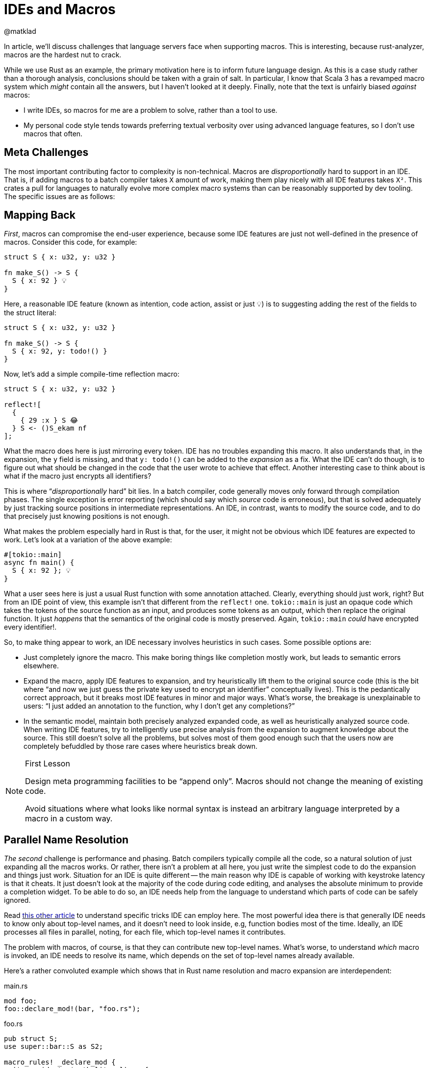 = IDEs and Macros
@matklad
:sectanchors:
:page-layout: post

In article, we'll discuss challenges that language servers face when supporting macros.
This is interesting, because rust-analyzer, macros are the hardest nut to crack.

While we use Rust as an example, the primary motivation here is to inform future language design.
As this is a case study rather than a thorough analysis, conclusions should be taken with a grain of salt.
In particular, I know that Scala 3 has a revamped macro system which _might_ contain all the answers, but I haven't looked at it deeply.
Finally, note that the text is unfairly biased _against_ macros:

* I write IDEs, so macros for me are a problem to solve, rather than a tool to use.
* My personal code style tends towards preferring textual verbosity over using advanced language features, so I don't use macros that often.

== Meta Challenges

The most important contributing factor to complexity is non-technical.
Macros are _disproportionally_ hard to support in an IDE.
That is, if adding macros to a batch compiler takes `X` amount of work, making them play nicely with all IDE features takes `X²`.
This crates a pull for languages to naturally evolve more complex macro systems than can be reasonably supported by dev tooling.
The specific issues are as follows:

== Mapping Back

_First_, macros can compromise the end-user experience, because some IDE features are just not well-defined in the presence of macros.
Consider this code, for example:

[source,rust]
----
struct S { x: u32, y: u32 }

fn make_S() -> S {
  S { x: 92 } 💡
}
----

Here, a reasonable IDE feature (known as intention, code action, assist or just 💡) is to suggesting adding the rest of the fields to the struct literal:

[source,rust]
----
struct S { x: u32, y: u32 }

fn make_S() -> S {
  S { x: 92, y: todo!() }
}
----

Now, let's add a simple compile-time reflection macro:

[source,rust]
----
struct S { x: u32, y: u32 }

reflect![
  {
    { 29 :x } S 😂
  } S <- ()S_ekam nf
];
----

What the macro does here is just mirroring every token.
IDE has no troubles expanding this macro.
It also understands that, in the expansion, the `y` field is missing, and that `y: todo!()` can be added to the _expansion_ as a fix.
What the IDE can't do though, is to figure out what should be changed in the code that the user wrote to achieve that effect.
Another interesting case to think about is what if the macro just encrypts all identifiers?

This is where "`__disproportionally__ hard`" bit lies.
In a batch compiler, code generally moves only forward through compilation phases.
The single exception is error reporting (which should say which _source_ code is erroneous), but that is solved adequately by just tracking source positions in intermediate representations.
An IDE, in contrast, wants to modify the source code, and to do that precisely just knowing positions is not enough.

What makes the problem especially hard in Rust is that, for the user, it might not be obvious which IDE features are expected to work.
Let's look at a variation of the above example:

[source,rust]
----
#[tokio::main]
async fn main() {
  S { x: 92 }; 💡
}
----

What a user sees here is just a usual Rust function with some annotation attached.
Clearly, everything should just work, right?
But from an IDE point of view, this example isn't that different from the `reflect!` one.
`tokio::main` is just an opaque code which takes the tokens of the source function as an input, and produces some tokens as an output, which then replace the original function.
It just _happens_ that the semantics of the original code is mostly preserved.
Again, `tokio::main` _could_ have encrypted every identifier!.

So, to make thing appear to work, an IDE necessary involves heuristics in such cases.
Some possible options are:

* Just completely ignore the macro.
  This make boring things like completion mostly work, but leads to semantic errors elsewhere.
* Expand the macro, apply IDE features to expansion, and try heuristically lift them to the original source code
  (this is the bit where "`and now we just guess the private key used to encrypt an identifier`" conceptually lives).
  This is the pedantically correct approach, but it breaks most IDE features in minor and major ways.
  What's worse, the breakage is unexplainable to users: "`I just added an annotation to the function, why I don't get any completions?`"
* In the semantic model, maintain both precisely analyzed expanded code, as well as heuristically analyzed source code.
  When writing IDE features, try to intelligently use precise analysis from the expansion to augment knowledge about the source.
  This still doesn't solve all the problems, but solves most of them good enough such that the users now are completely befuddled by those rare cases where heuristics break down.

.First Lesson
[NOTE]
====
Design meta programming facilities to be "`append only`".
Macros should not change the meaning of existing code.

Avoid situations where what looks like normal syntax is instead an arbitrary language interpreted by a macro in a custom way.
====

== Parallel Name Resolution

_The second_ challenge is performance and phasing.
Batch compilers typically compile all the code, so a natural solution of just expanding all the macros works.
Or rather, there isn't a problem at all here, you just write the simplest code to do the expansion and things just work.
Situation for an IDE is quite different -- the main reason why IDE is capable of working with keystroke latency is that it cheats.
It just doesn't look at the majority of the code during code editing, and analyses the absolute minimum to provide a completion widget.
To be able to do so, an IDE needs help from the language to understand which parts of code can be safely ignored.

Read https://rust-analyzer.github.io/blog/2020/07/20/three-architectures-for-responsive-ide.html[this other article] to understand specific tricks IDE can employ here.
The most powerful idea there is that generally IDE needs to know only about top-level names, and it doesn't need to look inside, e.g, function bodies most of the time.
Ideally, an IDE processes all files in parallel, noting, for each file, which top-level names it contributes.

The problem with macros, of course, is that they can contribute new top-level names.
What's worse, to understand _which_ macro is invoked, an IDE needs to resolve its name, which depends on the set of top-level names already available.

Here's a rather convoluted example which shows that in Rust name resolution and macro expansion are interdependent:

.main.rs
[source,rust]
----
mod foo;
foo::declare_mod!(bar, "foo.rs");
----

.foo.rs
[source,rust]
----
pub struct S;
use super::bar::S as S2;

macro_rules! _declare_mod {
  ($name:ident, $path:literal) => {
    #[path = $path]
    pub mod $name;
  }
}
pub(crate) use _declare_mod as declare_mod;
----

Semantics like this is what prevents rust-analyzer to just process every file in isolation.
Instead, there's a hard-to-parallelize and hard to make incremental bit in rust-analyzer, where we just accept high implementation complexity and poor runtime performance.

There is an alternative -- design meta programming such that it can work "`file at a time`", and can be plugged into an embarrassingly parallel indexing phase.
This is the design that Sorbet, a (very) fast type checker for Ruby chooses: https://youtu.be/Gdx6by6tcvw?t=804.
I _really_ like the motivation there.
It is a given that people would love to extend the language in some way.
It is also given that extensions wouldn't be as carefully optimized as the core compiler.
So let's make sure that the overall thing is still crazy fast, even if a particular extension is slow, by just removing extensions from the hot path.
(Compare this with VS Code architecture with out-of-process extensions, which just _can't_ block the editor's UI).

To flesh out this design bit:

* All macros used in a compilation unit must be know up-front.
  In particular, it's not possible to define a macro in one file of CU and use it in another.
* Macros follow simplified name resolution rules, which are intentionally different from the usual ones to allow recognizing and expanding macros _before_ name resolution.
  For example, macro invocations could have a unique syntax, like `name!`, where `name` identifies a macro definition in the flat namespace of know-up-front macros.
* Macros don't get to access anything outside of the file with macro invocation.
  They _can_ simulate name resolution for identifiers within the file, but can't reach across files.

Here, limiting macros to local-only information is a conscious design choice.
By limiting the power available to macros, we gain the properties we can use to make the tooling better.
For example, a macro can't know a type of the variable, but because it can't do that, we know we can re-use macro expansion results when unrelated files change.

An interesting hack to regain the full power of type-inspecting macros is to move the problem from the language to the tooling.
It is possible to run a code generation step before the build, which can use compiler as a library to do a global semantic analysis of the code written by the user.
Based on the analysis results, the tool can write some generated code, which would then be processed by IDEs as if it was written by a human.

.Second Lesson
[NOTE]
====
Pay close attention to the interactions between name resolution and macro expansions.
Besides well-known hygiene issues, another problem to look out for is accidentally turning name resolution from an embarrassingly parallel problem into an essentially sequential one.
====

== Controllable Execution

The _third_ problem is that, if macros are sufficiently powerful, the can do sufficiently bad things.
To give a simple example, here's a macro which expands to an infinite number of "`no`":

[source,rust]
----
macro_rules! m {
	($($tt:tt)*) => { m!($($tt)* $($tt)*); }
}
m!(no);
----

The behavior of command-line compiler here is to just die with out-of-memory error, and that's an OK behavior for this context.
Of course it's better when the compiler gives a nice error message, but if it misbehaves and panics or loops infinitely on erroneous code, that is also OK -- the user can just `^C` the process.

For a long-running IDE process though, looping or eating all the memory is not an option -- all resources need to be strictly limited.
This is especially important given that an IDE looks at incomplete and erroneous code most of the time, so it hits far more weird edge cases than a batch compiler.

Rust procedural macros are all-powerful, so rust-analyzer and IntelliJ Rust have to implement extra tricks to contain them.
While `rustc` just loads proc-macro shared library into the process, IDEs load macros into a dedicated external process which can be killed without bringing the whole IDE down.
Adding IPC to an otherwise purely-functional compiler code is technically challenging.

A related problem is determinism.
rust-analyzer assumes that all computations are deterministic, and it uses this fact to smartly forget about subsets of derived data, to save memory.
For example, once a file is analyzed and a set of declarations is extracted out of it, rust-analyzer destroys its syntax tree.
If the user than goes to a definition, rust-analyzer re-parses the file from source to compute precise ranges, highlights, etc.
At this point, it is important the tree is exactly the same.
If that's not the case, rust-analyzer might panic because various indices from previously extracted declarations get out of sync.
But in the presence of non-deterministic procedural macros, rust-analyzer actually _can_ get a different syntax tree.
So we have to specifically disable the logic for forgetting syntax trees for macros.

.Third Lessons
[NOTE]
====
Make sure that macros are deterministic, and can be easily limited in the amount of resources they consume.
For a batch compiler, it's OK to go with optimistic best-effort guarantees: "`we assume that macros are deterministic and can crash otherwise`".
IDEs have stricter availability requirements, so they have to be pessimistic: "`we cannot crash, so we assume that any macro is potentially non-deterministic`".
====

Curiously, similar to the previous point, moving meta programming to a code generation build system step sidesteps the problem, as you again can optimistically assume determinism.

== Recap

When it comes to meta programming, IDEs are harder than the batch compilers.
To paraphrase Kernighan, if you design meta programming in your compiler as cleverly as possible, you are not smart enough to write an IDE for it.

Some specific hard macro bits:

* In a compiler, code flows forward through compilation pipeline.
  IDE features generally flow _back_, from desugared code into the original source.
  Macros can easily make for an irreversible transformation.

* IDE is fast because it knows what to _not_ look at.
  Macros can hide what is there, and increase the minimum amount of work necessary to understand an isolated bit of code.

* User-written macros can crash.
  IDE can not crash.
  Running macros from an IDE is therefore fun :-)
